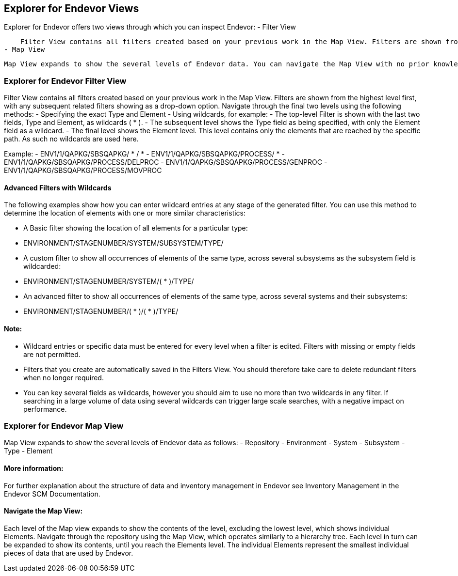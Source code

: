 ## Explorer for Endevor Views

Explorer for Endevor offers two views through which you can inspect Endevor:
- Filter View

    Filter View contains all filters created based on your previous work in the Map View. Filters are shown from the highest level first, with any subsequent related filters showing as a drop-down option
- Map View

    Map View expands to show the several levels of Endevor data. You can navigate the Map View with no prior knowledge of the contents, with all potential options shown along with their subsequent sub-levels
    
### Explorer for Endevor Filter View

Filter View contains all filters created based on your previous work in the Map View. Filters are shown from the highest level first, with any subsequent related filters showing as a drop-down option.
Navigate through the final two levels using the following methods:
- Specifying the exact Type and Element
- Using wildcards, for example:
  - The top-level Filter is shown with the last two fields, Type and Element, as wildcards ( * ).
  - The subsequent level shows the Type field as being specified, with only the Element field as a wildcard.
  - The final level shows the Element level. This level contains only the elements that are reached by the specific path. As such no wildcards are used here.

Example:
- ENV1/1/QAPKG/SBSQAPKG/ * / *
  - ENV1/1/QAPKG/SBSQAPKG/PROCESS/ *
    - ENV1/1/QAPKG/SBSQAPKG/PROCESS/DELPROC
    - ENV1/1/QAPKG/SBSQAPKG/PROCESS/GENPROC
    - ENV1/1/QAPKG/SBSQAPKG/PROCESS/MOVPROC

#### Advanced Filters with Wildcards

The following examples show how you can enter wildcard entries at any stage of the generated filter. You can use this method to determine the location of elements with one or more similar characteristics:

- A Basic filter showing the location of all elements for a particular type:
  - ENVIRONMENT/STAGENUMBER/SYSTEM/SUBSYSTEM/TYPE/
- A custom filter to show all occurrences of elements of the same type, across several subsystems as the subsystem field is wildcarded:
  - ENVIRONMENT/STAGENUMBER/SYSTEM/( * )/TYPE/
- An advanced filter to show all occurrences of elements of the same type, across several systems and their subsystems:
  - ENVIRONMENT/STAGENUMBER/( * )/( * )/TYPE/

#### Note:
- Wildcard entries or specific data must be entered for every level when a filter is edited. Filters with missing or empty fields are not permitted.
- Filters that you create are automatically saved in the Filters View. You should therefore take care to delete redundant filters when no longer required.
- You can key several fields as wildcards, however you should aim to use no more than two wildcards in any filter. If searching in a large volume of data using several wildcards can trigger large scale searches, with a negative impact on performance.

### Explorer for Endevor Map View
Map View expands to show the several levels of Endevor data as follows:
- Repository
    - Environment
        - System
            - Subsystem
                - Type
                    - Element

#### More information:
For further explanation about the structure of data and inventory management in Endevor see Inventory Management in the Endevor SCM Documentation.

#### Navigate the Map View:

Each level of the Map view expands to show the contents of the level, excluding the lowest level, which shows individual Elements. Navigate through the repository using the Map View, which operates similarly to a hierarchy tree. Each level in turn can be expanded to show its contents, until you reach the Elements level. The individual Elements represent the smallest individual pieces of data that are used by Endevor.
